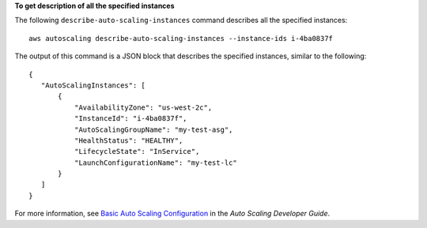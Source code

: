 **To get description of all the specified instances**

The following ``describe-auto-scaling-instances`` command describes all the specified instances::

    aws autoscaling describe-auto-scaling-instances --instance-ids i-4ba0837f

The output of this command is a JSON block that describes the specified instances, similar to the following::

    {
       "AutoScalingInstances": [
           {
               "AvailabilityZone": "us-west-2c",
               "InstanceId": "i-4ba0837f",
               "AutoScalingGroupName": "my-test-asg",
               "HealthStatus": "HEALTHY",
               "LifecycleState": "InService",
               "LaunchConfigurationName": "my-test-lc"
           }
       ]
    }

For more information, see `Basic Auto Scaling Configuration`_ in the *Auto Scaling Developer Guide*.

.. _`Basic Auto Scaling Configuration`: http://docs.aws.amazon.com/AutoScaling/latest/DeveloperGuide/US_BasicSetup.html

